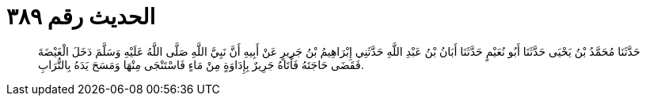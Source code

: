 
= الحديث رقم ٣٨٩

[quote.hadith]
حَدَّثَنَا مُحَمَّدُ بْنُ يَحْيَى حَدَّثَنَا أَبُو نُعَيْمٍ حَدَّثَنَا أَبَانُ بْنُ عَبْدِ اللَّهِ حَدَّثَنِي إِبْرَاهِيمُ بْنُ جَرِيرٍ عَنْ أَبِيهِ أَنَّ نَبِيَّ اللَّهِ صَلَّى اللَّهُ عَلَيْهِ وَسَلَّمَ دَخَلَ الْغَيْضَةَ فَقَضَى حَاجَتَهُ فَأَتَاهُ جَرِيرٌ بِإِدَاوَةٍ مِنْ مَاءٍ فَاسْتَنْجَى مِنْهَا وَمَسَحَ يَدَهُ بِالتُّرَابِ.